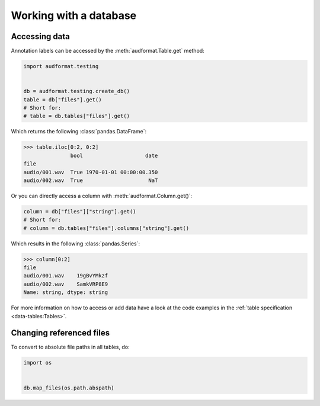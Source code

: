 Working with a database
=======================


Accessing data
--------------

Annotation labels can be accessed
by the :meth:`audformat.Table.get` method:

.. code-block:: python

    import audformat.testing


    db = audformat.testing.create_db()
    table = db["files"].get()
    # Short for:
    # table = db.tables["files"].get()

Which returns the following :class:`pandas.DataFrame`:

>>> table.iloc[0:2, 0:2]
               bool                    date
file
audio/001.wav  True 1970-01-01 00:00:00.350
audio/002.wav  True                     NaT


Or you can directly access a column with :meth:`audformat.Column.get()`:

.. code-block:: python

    column = db["files"]["string"].get()
    # Short for:
    # column = db.tables["files"].columns["string"].get()

Which results in the following :class:`pandas.Series`:

>>> column[0:2]
file
audio/001.wav    19gBvYMkzf
audio/002.wav    SamkVRP8E9
Name: string, dtype: string


For more information on how to access or add data
have a look at the code examples in the
:ref:`table specification <data-tables:Tables>`.


Changing referenced files
-------------------------

To convert to absolute file paths in all tables, do:

.. code-block:: python

    import os


    db.map_files(os.path.abspath)
